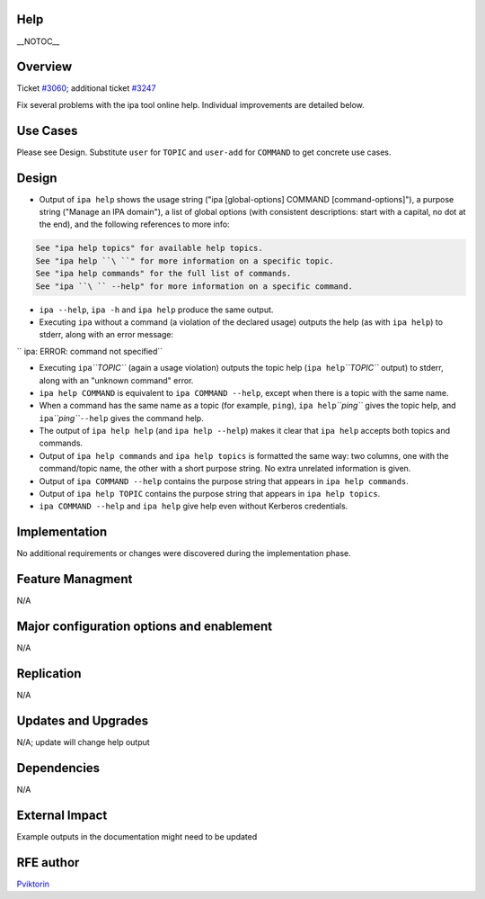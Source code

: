 Help
====

\__NOTOC_\_

Overview
========

Ticket `#3060 <https://fedorahosted.org/freeipa/ticket/3060>`__;
additional ticket
`#3247 <https://fedorahosted.org/freeipa/ticket/3247>`__

Fix several problems with the ipa tool online help. Individual
improvements are detailed below.



Use Cases
=========

Please see Design. Substitute ``user`` for ``TOPIC`` and ``user-add``
for ``COMMAND`` to get concrete use cases.

Design
======

-  Output of ``ipa help`` shows the usage string ("ipa [global-options]
   COMMAND [command-options]"), a purpose string ("Manage an IPA
   domain"), a list of global options (with consistent descriptions:
   start with a capital, no dot at the end), and the following
   references to more info:

.. code-block:: text

       See "ipa help topics" for available help topics.
       See "ipa help ``\ ``" for more information on a specific topic.
       See "ipa help commands" for the full list of commands.
       See "ipa ``\ `` --help" for more information on a specific command.

-  ``ipa --help``, ``ipa -h`` and ``ipa help`` produce the same output.

-  Executing ``ipa`` without a command (a violation of the declared
   usage) outputs the help (as with ``ipa help``) to stderr, along with
   an error message:

``   ipa: ERROR: command not specified``

-  Executing ``ipa``\ *``TOPIC``* (again a usage violation) outputs the
   topic help (``ipa help``\ *``TOPIC``* output) to stderr, along with
   an "unknown command" error.

-  ``ipa help COMMAND`` is equivalent to ``ipa COMMAND --help``, except
   when there is a topic with the same name.

-  When a command has the same name as a topic (for example, ``ping``),
   ``ipa help``\ *``ping``* gives the topic help, and
   ``ipa``\ *``ping``*\ ``--help`` gives the command help.

-  The output of ``ipa help help`` (and ``ipa help --help``) makes it
   clear that ``ipa help`` accepts both topics and commands.

-  Output of ``ipa help commands`` and ``ipa help topics`` is formatted
   the same way: two columns, one with the command/topic name, the other
   with a short purpose string. No extra unrelated information is given.

-  Output of ``ipa COMMAND --help`` contains the purpose string that
   appears in ``ipa help commands``.

-  Output of ``ipa help TOPIC`` contains the purpose string that appears
   in ``ipa help topics``.

-  ``ipa COMMAND --help`` and ``ipa help`` give help even without
   Kerberos credentials.

Implementation
==============

No additional requirements or changes were discovered during the
implementation phase.



Feature Managment
=================

N/A



Major configuration options and enablement
==========================================

N/A

Replication
===========

N/A



Updates and Upgrades
====================

N/A; update will change help output

Dependencies
============

N/A



External Impact
===============

Example outputs in the documentation might need to be updated



RFE author
==========

`Pviktorin <User:Pviktorin>`__